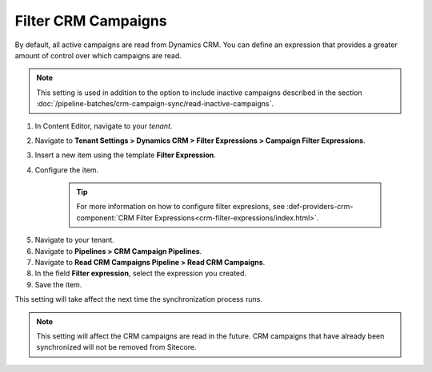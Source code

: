 Filter CRM Campaigns
========================

By default, all active campaigns are read from Dynamics CRM. You can define
an expression that provides a greater amount of control over which campaigns
are read.

.. note::
  This setting is used in addition to the option to include inactive
  campaigns described in the section :doc:`/pipeline-batches/crm-campaign-sync/read-inactive-campaigns`.

#. In Content Editor, navigate to your *tenant*.
#. Navigate to **Tenant Settings > Dynamics CRM > Filter Expressions > Campaign Filter Expressions**.
#. Insert a new item using the template **Filter Expression**.
#. Configure the item.

    .. tip::
        For more information on how to configure filter expresions, see 
        :def-providers-crm-component:`CRM Filter Expressions<crm-filter-expressions/index.html>`. 

5. Navigate to your tenant.
#. Navigate to **Pipelines > CRM Campaign Pipelines**.
#. Navigate to **Read CRM Campaigns Pipeline > Read CRM Campaigns**.
#. In the field **Filter expression**, select the expression you created.
#. Save the item.

This setting will take affect the next time the synchronization process runs.

.. note::
  This setting will affect the CRM campaigns are read in the future.
  CRM campaigns that have already been synchronized will not be
  removed from Sitecore.
